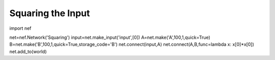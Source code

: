 Squaring the Input
================================================


import nef

net=nef.Network('Squaring')
input=net.make_input('input',[0])
A=net.make('A',100,1,quick=True)
B=net.make('B',100,1,quick=True,storage_code='B')
net.connect(input,A)
net.connect(A,B,func=lambda x: x[0]*x[0])
net.add_to(world)



